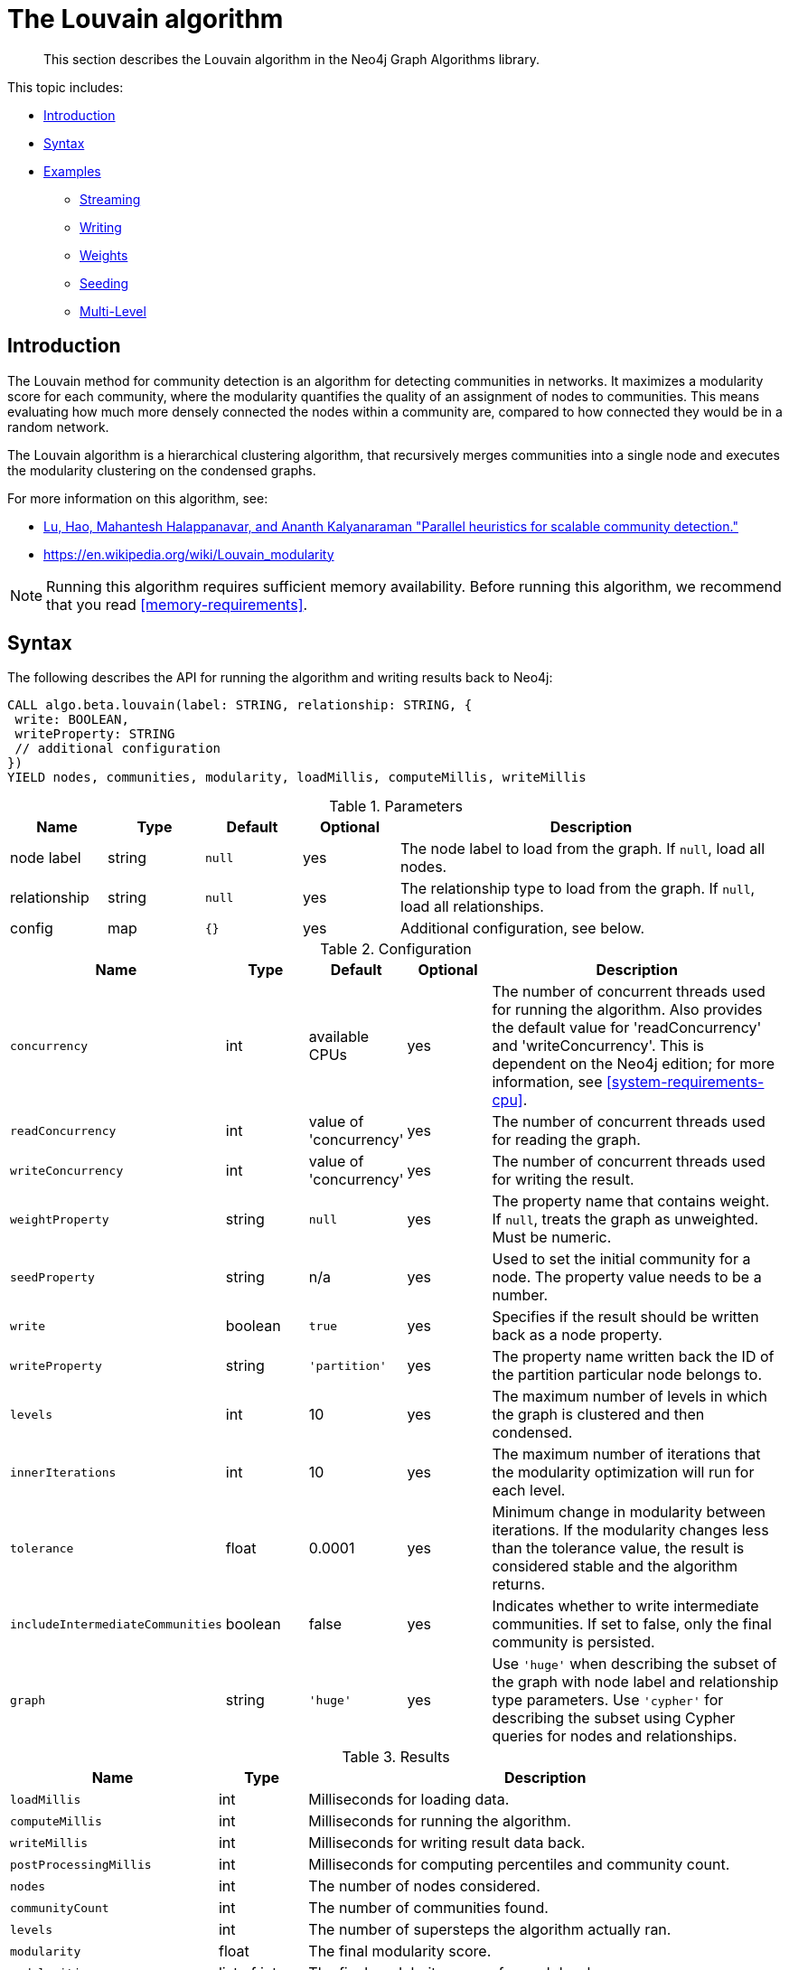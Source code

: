 [[algorithms-louvain]]
= The Louvain algorithm

[abstract]
--
This section describes the Louvain algorithm in the Neo4j Graph Algorithms library.
--

This topic includes:

* <<algorithms-louvain-intro, Introduction>>
* <<algorithms-louvain-syntax, Syntax>>
* <<algorithms-louvain-examples, Examples>>
** <<algorithms-louvain-examples-stream, Streaming>>
** <<algorithms-louvain-examples-write, Writing>>
** <<algorithms-louvain-examples-stream-weighted, Weights>>
** <<algorithms-louvain-examples-stream-seeded, Seeding>>
** <<algorithms-louvain-examples-stream-intermediate, Multi-Level>>

[[algorithms-louvain-intro]]
== Introduction
The Louvain method for community detection is an algorithm for detecting communities in networks.
It maximizes a modularity score for each community, where the modularity quantifies the quality of an assignment of nodes to communities.
This means evaluating how much more densely connected the nodes within a community are, compared to how connected they would be in a random network.

The Louvain algorithm is a hierarchical clustering algorithm, that recursively merges communities into a single node and executes the modularity clustering on the condensed graphs.

For more information on this algorithm, see:

* https://arxiv.org/pdf/1410.1237.pdf[Lu, Hao, Mahantesh Halappanavar, and Ananth Kalyanaraman "Parallel heuristics for scalable community detection."^]
* https://en.wikipedia.org/wiki/Louvain_modularity

[NOTE]
====
Running this algorithm requires sufficient memory availability.
Before running this algorithm, we recommend that you read <<memory-requirements>>.
====


[[algorithms-louvain-syntax]]
== Syntax

.The following describes the API for running the algorithm and writing results back to Neo4j:
[source, cypher]
----
CALL algo.beta.louvain(label: STRING, relationship: STRING, {
 write: BOOLEAN,
 writeProperty: STRING
 // additional configuration
})
YIELD nodes, communities, modularity, loadMillis, computeMillis, writeMillis
----

.Parameters
[opts="header",cols="1,1,1m,1,4"]
|===
| Name         | Type    | Default | Optional | Description
| node label   | string  | null    | yes      | The node label to load from the graph. If `null`, load all nodes.
| relationship | string  | null    | yes      | The relationship type to load from the graph. If `null`, load all relationships.
| config       | map     | {}      | yes      | Additional configuration, see below.
|===

.Configuration
[opts="header",cols="1m,1,1,1,4"]
|===
| Name                              | Type      | Default                   | Optional | Description
| concurrency                       | int       | available CPUs            | yes      | The number of concurrent threads used for running the algorithm. Also provides the default value for 'readConcurrency' and 'writeConcurrency'. This is dependent on the Neo4j edition; for more information, see <<system-requirements-cpu>>.
| readConcurrency                   | int       | value of 'concurrency'    | yes      | The number of concurrent threads used for reading the graph.
| writeConcurrency                  | int       | value of 'concurrency'    | yes      | The number of concurrent threads used for writing the result.
| weightProperty                    | string    | `null`                    | yes      | The property name that contains weight. If `null`, treats the graph as unweighted. Must be numeric.
| seedProperty                      | string    | n/a                       | yes      | Used to set the initial community for a node. The property value needs to be a number.
| write                             | boolean   | `true`                    | yes      | Specifies if the result should be written back as a node property.
| writeProperty                     | string    | `'partition'`             | yes      | The property name written back the ID of the partition particular node belongs to.
| levels                            | int       | 10                        | yes      | The maximum number of levels in which the graph is clustered and then condensed.
| innerIterations                   | int       | 10                        | yes      | The maximum number of iterations that the modularity optimization will run for each level.
| tolerance                         | float     | 0.0001                    | yes      | Minimum change in modularity between iterations. If the modularity changes less than the tolerance value, the result is considered stable and the algorithm returns.
| includeIntermediateCommunities    | boolean   | false                     | yes      | Indicates whether to write intermediate communities. If set to false, only the final community is persisted.
| graph                             | string    | `'huge'`                  | yes      | Use `'huge'` when describing the subset of the graph with node label and relationship type parameters. Use `'cypher'` for describing the subset using Cypher queries for nodes and relationships.
|===

.Results
[opts="header",cols="1m,1,6"]
|===
| Name                              | Type          | Description
| loadMillis                        | int           | Milliseconds for loading data.
| computeMillis                     | int           | Milliseconds for running the algorithm.
| writeMillis                       | int           | Milliseconds for writing result data back.
| postProcessingMillis              | int           | Milliseconds for computing percentiles and community count.
| nodes                             | int           | The number of nodes considered.
| communityCount                    | int           | The number of communities found.
| levels                            | int           | The number of supersteps the algorithm actually ran.
| modularity                        | float         | The final modularity score.
| modularities                      | list of int   | The final modularity scores for each level.
| includeIntermediateCommunitie     | boolean       | Indicates whether all intermediate communities where written or only the final one.
| p1                                | int           | The 1 percentile of community size.
| p5                                | int           | The 5 percentile of community size.
| p10                               | int           | The 10 percentile of community size.
| p25                               | int           | The 25 percentile of community size.
| p50                               | int           | The 50 percentile of community size.
| p75                               | int           | The 75 percentile of community size.
| p90                               | int           | The 90 percentile of community size.
| p95                               | int           | The 95 percentile of community size.
| p99                               | int           | The 99 percentile of community size.
| p100                              | int           | The 100 percentile of community size.
| write                             | boolean       | Specifies if the result was written back as a node property.
| writeProperty                     | string        | The property name written back to.
|===


[[algorithms-louvain-syntax-stream]]
.The following describes the API for running the algorithm and stream results:
[source, cypher]
----
CALL algo.beta.louvain.stream(label: STRING, relationship: STRING, {
 // configuration
})
YIELD nodeId, community, communities
----

.Parameters
[opts="header",cols="1,1,1m,1,4"]
|===
| Name         | Type    | Default | Optional | Description
| node label   | string  | null    | yes      | The node label to load from the graph. If `null`, load all nodes.
| relationship | string  | null    | yes      | The relationship type to load from the graph. If `null`, load all relationships.
| config       | map     | {}      | yes      | Additional configuration, see below.
|===

.Configuration
[opts="header",cols="1m,1,1,1,4"]
|===
| Name                              | Type      | Default                   | Optional | Description
| concurrency                       | int       | available CPUs            | yes      | The number of concurrent threads used for running the algorithm. Also provides the default value for 'readConcurrency' and 'writeConcurrency'. This is dependent on the Neo4j edition; for more information, see <<system-requirements-cpu>>.
| readConcurrency                   | int       | value of 'concurrency'    | yes      | The number of concurrent threads used for reading the graph.
| weightProperty                    | string    | `null`                    | yes      | The property name that contains weight. If `null`, treats the graph as unweighted. Must be numeric.
| seedProperty                      | string    | n/a                       | yes      | Used to set the initial community for a node. The property value needs to be a number.
| levels                            | int       | 10                        | yes      | The maximum number of levels in which the graph is clustered and then condensed.
| innerIterations                   | int       | 10                        | yes      | The maximum number of iterations that the modularity optimization will run for each level.
| tolerance                         | float     | 0.0001                    | yes      | Minimum change in modularity between iterations. If the modularity changes less than the tolerance value, the result is considered stable and the algorithm returns.
| includeIntermediateCommunities    | boolean   | false                     | yes      | Indicates whether to write intermediate communities. If set to false, only the final community is persisted.
| graph                             | string    | `'huge'`                  | yes      | Use `'huge'` when describing the subset of the graph with node label and relationship type parameters. Use `'cypher'` for describing the subset using Cypher queries for nodes and relationships.
|===


.Results
[opts="header",cols="1m,1,6"]
|===
| Name          | Type         | Description
| nodeId        | int          | Node ID.
| community     | int          | The community ID of the final level.
| communities   | list of int  | Community IDs for each level. `Null` if `includeIntermediateCommunities` is set to false.
|===

[[algorithms-louvain-examples]]
== Examples

Consider the graph created by the following Cypher statement:

[source, cypher]
----
CREATE (nAlice:User {name: 'Alice', seed: 42})
CREATE (nBridget:User {name: 'Bridget', seed: 42})
CREATE (nCharles:User {name: 'Charles', seed: 42})
CREATE (nDoug:User {name: 'Doug'})
CREATE (nMark:User {name: 'Mark'})
CREATE (nMichael:User {name: 'Michael'})

CREATE (nAlice)-[:LINK {weight: 1}]->(nBridget)
CREATE (nAlice)-[:LINK {weight: 1}]->(nCharles)
CREATE (nCharles)-[:LINK {weight: 1}]->(nBridget)

CREATE (nAlice)-[:LINK {weight: 5}]->(nDoug)

CREATE (nMark)-[:LINK {weight: 1}]->(nDoug)
CREATE (nMark)-[:LINK {weight: 1}]->(nMichael);
CREATE (nMichael)-[:LINK {weight: 1}]->(nMark);
----

This graph has two clusters of _Users_, that are closely connected.
Between those clusters there is one single edge.
The relationships that connect the nodes in each component have a property `weight` which determines the strength of the relationship.
In the following examples we will demonstrate using the Louvain algorithm on this graph.


[[algorithms-louvain-examples-stream]]
=== Streaming results

.The following will load the graph, run the algorithm, and stream results:
[source, cypher]
----
CALL algo.beta.louvain.stream('User', 'LINK', {
 graph: 'huge',
 direction: 'BOTH'
}) YIELD nodeId, community, communities
RETURN algo.asNode(nodeId).name as name, community, communities
ORDER BY name ASC
----

.Results
[opts="header"]
|===
| name      | community | communities
| "Alice"   | 2         | <null>
| "Bridget" | 2         | <null>
| "Charles" | 2         | <null>
| "Doug"    | 5         | <null>
| "Mark"    | 5         | <null>
| "Michael" | 5         | <null>
|6 rows
|===

We use default values for the procedure configuration parameter.
Levels and `innerIterations` are set to 10 and the tolerance value is 0.0001.
Because we did not set the value of `includeIntermediateCommunities` to `true`, the column communities is always `null`.


[[algorithms-louvain-examples-write]]
=== Writing results

To instead write the community results back to the graph in Neo4j, use the following query.
For each node a property is written that holds the assigned community.

.The following will load the graph, run the algorithm, and write back results:
[source, cypher]
----
CALL algo.beta.louvain('User', 'LINK', {
 graph: 'huge',
 direction: 'BOTH',
 writeProperty: 'community'
}) YIELD communities, modularity, modularities
----

.Results
[opts="header"]
|===
| communityCount | modularity         | modularities
| 2              | 0.3571428571428571 | [0.3571428571428571]
|1 row
|===

When writing back the results, only a single row is returned by the procedure.
The result contains meta information, like the number of identified communities and the modularity values.


[[algorithms-louvain-examples-stream-weighted]]
=== Running on weighted graphs

The Louvain algorithm can also run on weighted graphs, taking the given relationship weights into concern when calculating the modularity.

.The following will load the graph, run the algorithm on a weighted graph and stream results:
[source, cypher]
----
CALL algo.beta.louvain.stream('User', 'LINK', {
 graph: 'huge',
 direction: 'BOTH',
 weightProperty: 'weight'
}) YIELD nodeId, community, communities
RETURN algo.asNode(nodeId).name as name, community, communities
ORDER BY name ASC
----

.Results
[opts="header"]
|===
| name      | community | communities
| "Alice"   | 3         | <null>
| "Bridget" | 2         | <null>
| "Charles" | 2         | <null>
| "Doug"    | 3         | <null>
| "Mark"    | 5         | <null>
| "Michael" | 5         | <null>
|6 rows
|===

Using the weighted relationships, we see that `Alice` and `Doug` have formed their own community, as their link is much stronger than all the others.


[[algorithms-louvain-examples-stream-seeded]]
=== Running with seed communities

The Louvain algorithm can be run incrementally, by providing a seed property.
With the seed property an initial community mapping can be supplied for a subset of the loaded nodes.
The algorithm will try to keep the seeded community IDs.

.The following will load the seeded graph, run the algorithm and stream results:
[source, cypher]
----
CALL algo.beta.louvain.stream('User', 'LINK', {
 graph: 'huge',
 direction: 'BOTH',
 seedProperty: 'seed'
}) YIELD nodeId, community, communities
RETURN algo.asNode(nodeId).name as name, community, communities
ORDER BY name ASC
----

.Results
[opts="header"]
|===
| name      | community | communities
| "Alice"   | 42        | <null>
| "Bridget" | 42        | <null>
| "Charles" | 42        | <null>
| "Doug"    | 47        | <null>
| "Mark"    | 47        | <null>
| "Michael" | 47        | <null>
|6 rows
|===

Using the seeded graph, we see that the community around `Alice` keeps its initial community ID of `42`.
The other community is assigned a new community ID, which is guaranteed to be larger than the largest community ID.


[[algorithms-louvain-examples-stream-intermediate]]
=== Streaming intermediate communities

As described before, Louvain is a hierarchical clustering algorithm.
That means that after every clustering step all nodes that belong to the same cluster are reduced to a single node.
Relationships between nodes of the same cluster become self-relationships, relationships to nodes of other clusters connect to the clusters representative.
This condensed graph is then used to run the next level of clustering.
The process is repeated until the clusters are stable.

In order to demonstrate this iterative behavior, we need to construct a more complex graph.

image::louvain-multilevel-graph.svg[align="center"]

.The following will load the example graph, run the algorithm and stream results including the intermediate communities:
[source, cypher]
----
CALL algo.beta.louvain.stream('', '', {
 graph: 'huge',
 direction: 'BOTH',
 includeIntermediateCommunities: true
}) YIELD nodeId, community, communities
RETURN algo.asNode(nodeId).name as name, community, communities
ORDER BY name ASC
----

.Results
[opts="header"]
|===
| name  | community | communities
| a     | 14        | [3,14]
| b     | 14        | [3,14]
| c     | 14        | [14,14]
| d     | 14        | [3,14]
| e     | 14        | [14,14]
| f     | 14        | [14,14]
| g     | 7         | [7,7]
| h     | 7         | [7,7]
| i     | 7         | [7,7]
| j     | 12        | [12,12]
| k     | 12        | [12,12]
| l     | 12        | [12,12]
| m     | 12        | [12,12]
| n     | 12        | [12,12]
| x     | 14        | [14,14]
|15 rows
|===

In this example graph, after the first iteration we see 4 clusters, which in the second iteration are reduced to three.
